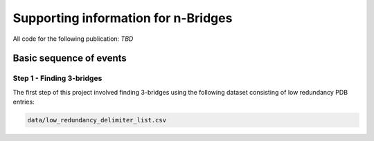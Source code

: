 Supporting information for n-Bridges
==================================================
All code for the following publication: *TBD*

Basic sequence of events
--------------------------------------------------

Step 1 - Finding 3-bridges
^^^^^^^^^^^^^^^^^^^^^^^^^^^^^^^^^^^^^^^^^^^^^^^^^^
The first step of this project involved finding 3-bridges using the following dataset consisting of
low redundancy PDB entries:

.. code-block:: bash

   data/low_redundancy_delimiter_list.csv

